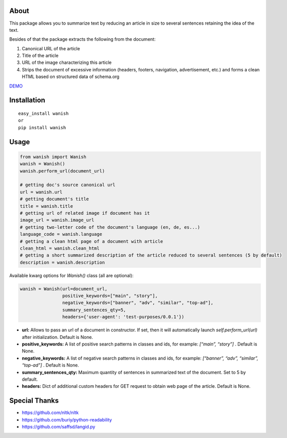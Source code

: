 About
-----

This package allows you to summarize text by reducing an article in size
to several sentences retaining the idea of the text.

Besides of that the package extracts the following from the document:

1. Canonical URL of the article
2. Title of the article
3. URL of the image characterizing this article
4. Strips the document of excessive information (headers, footers,
   navigation, advertisement, etc.) and forms a clean HTML based on
   structured data of schema.org

`DEMO`_

Installation
------------

::

    easy_install wanish
    or
    pip install wanish

Usage
-----

.. code:: python

    from wanish import Wanish
    wanish = Wanish()
    wanish.perform_url(document_url)

    # getting doc's source canonical url
    url = wanish.url
    # getting document's title
    title = wanish.title
    # getting url of related image if document has it
    image_url = wanish.image_url
    # getting two-letter code of the document's language (en, de, es...)
    language_code = wanish.language
    # getting a clean html page of a document with article
    clean_html = wanish.clean_html
    # getting a short summarized description of the article reduced to several sentences (5 by default)
    description = wanish.description

Available kwarg options for *Wanish()* class (all are optional):

.. code:: python

    wanish = Wanish(url=document_url,
                    positive_keywords=["main", "story"],
                    negative_keywords=["banner", "adv", "similar", "top-ad"],
                    summary_sentences_qty=5,
                    headers={'user-agent': 'test-purposes/0.0.1'})

-  **url:** Allows to pass an url of a document in constructor. If set,
   then it will automatically launch *self.perform\_url(url)* after
   initialization. Default is None.
-  **positive\_keywords:** A list of positive search patterns in classes
   and ids, for example: *[“main”, “story”]* . Default is None.
-  **negative\_keywords:** A list of negative search patterns in classes
   and ids, for example: *[“banner”, “adv”, “similar”, “top-ad”]* .
   Default is None.
-  **summary\_sentences\_qty:** Maximum quantity of sentences in
   summarized text of the document. Set to 5 by default.
-  **headers:** Dict of additional custom headers for GET request to
   obtain web page of the article. Default is None.

Special Thanks
--------------

-  https://github.com/nltk/nltk
-  https://github.com/buriy/python-readability
-  https://github.com/saffsd/langid.py

.. _DEMO: http://reefeed.com